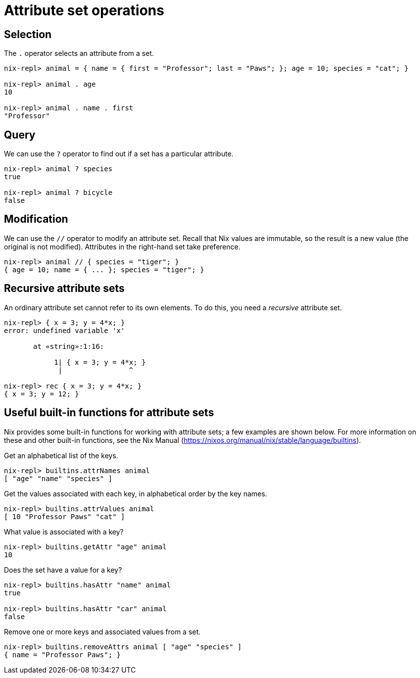 = Attribute set operations

== Selection

The `.` operator selects an attribute from a set.

[source]
....
nix-repl> animal = { name = { first = "Professor"; last = "Paws"; }; age = 10; species = "cat"; }

nix-repl> animal . age
10

nix-repl> animal . name . first
"Professor"
....

== Query

We can use the `?` operator to find out if a set has a particular attribute.

[source]
....
nix-repl> animal ? species
true

nix-repl> animal ? bicycle
false
....

== Modification

We can use the `//` operator to modify an attribute set.
Recall that Nix values are immutable, so the result is a new value (the original is not modified).
Attributes in the right-hand set take preference.

[source]
....
nix-repl> animal // { species = "tiger"; }
{ age = 10; name = { ... }; species = "tiger"; }
....

[#rec-attrset]
== Recursive attribute sets

An ordinary attribute set cannot refer to its own elements.
To do this, you need a _recursive_ attribute set.

[source]
....
nix-repl> { x = 3; y = 4*x; }
error: undefined variable 'x'

       at «string»:1:16:

            1| { x = 3; y = 4*x; }
             |                ^

nix-repl> rec { x = 3; y = 4*x; }
{ x = 3; y = 12; }
....

== Useful built-in functions for attribute sets

Nix provides some built-in functions for working with attribute sets;
a few examples are shown below.
For more information on these and other built-in functions, see the Nix Manual
(https://nixos.org/manual/nix/stable/language/builtins).

Get an alphabetical list of the keys.

[source]
....
nix-repl> builtins.attrNames animal
[ "age" "name" "species" ]
....

Get the values associated with each key, in alphabetical order by the key names.

[source]
....
nix-repl> builtins.attrValues animal
[ 10 "Professor Paws" "cat" ]
....

What value is associated with a key?

[source]
....
nix-repl> builtins.getAttr "age" animal
10
....

Does the set have a value for a key?

[source]
....
nix-repl> builtins.hasAttr "name" animal
true

nix-repl> builtins.hasAttr "car" animal
false
....

Remove one or more keys and associated values from a set.

[source]
....
nix-repl> builtins.removeAttrs animal [ "age" "species" ]
{ name = "Professor Paws"; }
....
